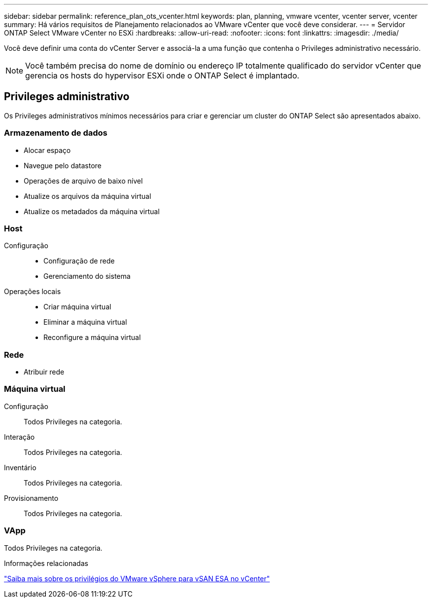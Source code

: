 ---
sidebar: sidebar 
permalink: reference_plan_ots_vcenter.html 
keywords: plan, planning, vmware vcenter, vcenter server, vcenter 
summary: Há vários requisitos de Planejamento relacionados ao VMware vCenter que você deve considerar. 
---
= Servidor ONTAP Select VMware vCenter no ESXi
:hardbreaks:
:allow-uri-read: 
:nofooter: 
:icons: font
:linkattrs: 
:imagesdir: ./media/


[role="lead"]
Você deve definir uma conta do vCenter Server e associá-la a uma função que contenha o Privileges administrativo necessário.


NOTE: Você também precisa do nome de domínio ou endereço IP totalmente qualificado do servidor vCenter que gerencia os hosts do hypervisor ESXi onde o ONTAP Select é implantado.



== Privileges administrativo

Os Privileges administrativos mínimos necessários para criar e gerenciar um cluster do ONTAP Select são apresentados abaixo.



=== Armazenamento de dados

* Alocar espaço
* Navegue pelo datastore
* Operações de arquivo de baixo nível
* Atualize os arquivos da máquina virtual
* Atualize os metadados da máquina virtual




=== Host

Configuração::
+
--
* Configuração de rede
* Gerenciamento do sistema


--
Operações locais::
+
--
* Criar máquina virtual
* Eliminar a máquina virtual
* Reconfigure a máquina virtual


--




=== Rede

* Atribuir rede




=== Máquina virtual

Configuração:: Todos Privileges na categoria.
Interação:: Todos Privileges na categoria.
Inventário:: Todos Privileges na categoria.
Provisionamento:: Todos Privileges na categoria.




=== VApp

Todos Privileges na categoria.

.Informações relacionadas
link:https://docs.netapp.com/us-en/ontap-select/reference_plan_dep_vmware.html#ontap-select-deploy-vmware-vcenter-server-considerations["Saiba mais sobre os privilégios do VMware vSphere para vSAN ESA no vCenter"]
